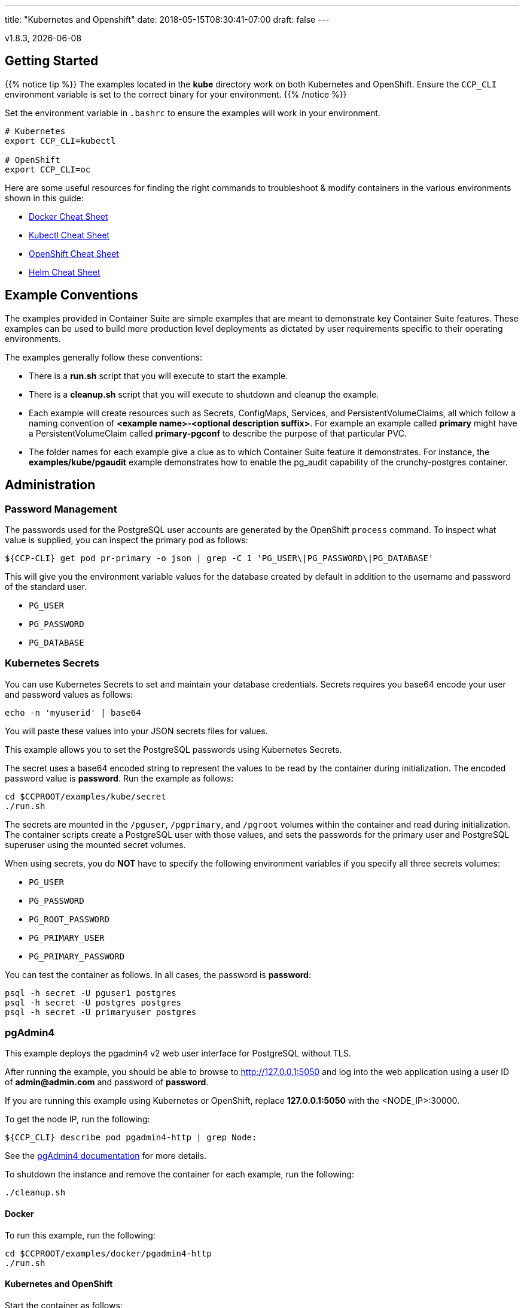 ---
title: "Kubernetes and Openshift"
date: 2018-05-15T08:30:41-07:00
draft: false
---

:toc:
v1.8.3, {docdate}

== Getting Started

{{% notice tip %}}
The examples located in the *kube* directory work on both Kubernetes and OpenShift. Ensure the `CCP_CLI` environment variable
is set to the correct binary for your environment.
{{% /notice %}}

Set the environment variable in `.bashrc` to ensure the examples will work in your environment.
....
# Kubernetes
export CCP_CLI=kubectl

# OpenShift
export CCP_CLI=oc
....

Here are some useful resources for finding the right commands to troubleshoot & modify containers in
the various environments shown in this guide:

* link:http://www.bogotobogo.com/DevOps/Docker/Docker-Cheat-Sheet.php[Docker Cheat Sheet]
* link:https://kubernetes.io/docs/user-guide/kubectl-cheatsheet/[Kubectl Cheat Sheet]
* link:https://github.com/nekop/openshift-sandbox/blob/master/docs/command-cheatsheet.md[OpenShift Cheat Sheet]
* link:https://github.com/kubernetes/helm/blob/master/docs/using_helm.md[Helm Cheat Sheet]

== Example Conventions

The examples provided in Container Suite are simple examples that
are meant to demonstrate key Container Suite features.  These
examples can be used to build more production level deployments
as dictated by user requirements specific to their operating
environments.

The examples generally follow these conventions:

 * There is a *run.sh* script that you will execute to start the example.
 * There is a *cleanup.sh* script that you will execute to shutdown and cleanup the example.
 * Each example will create resources such as Secrets, ConfigMaps, Services, and PersistentVolumeClaims, all which follow a naming convention of *<example name>-<optional description suffix>*. For example an example called *primary* might have a PersistentVolumeClaim called *primary-pgconf* to describe the purpose of that particular PVC.
 * The folder names for each example give a clue as to which Container Suite feature it demonstrates. For instance, the *examples/kube/pgaudit* example demonstrates how to enable the pg_audit capability of the crunchy-postgres container.

== Administration

=== Password Management

The passwords used for the PostgreSQL user accounts are generated
by the OpenShift `process` command.  To inspect what value is
supplied, you can inspect the primary pod as follows:

....
${CCP-CLI} get pod pr-primary -o json | grep -C 1 'PG_USER\|PG_PASSWORD\|PG_DATABASE'
....

This will give you the environment variable values for the database created by default
in addition to the username and password of the standard user.

 *  `PG_USER`
 *  `PG_PASSWORD`
 *  `PG_DATABASE`

=== Kubernetes Secrets

You can use Kubernetes Secrets to set and maintain your database
credentials.  Secrets requires you base64 encode your user and password
values as follows:
....
echo -n 'myuserid' | base64
....

You will paste these values into  your JSON secrets files for values.

This example allows you to set the PostgreSQL passwords
using Kubernetes Secrets.

The secret uses a base64 encoded string to represent the
values to be read by the container during initialization.  The
encoded password value is *password*.  Run the example
as follows:

....
cd $CCPROOT/examples/kube/secret
./run.sh
....

The secrets are mounted in the `/pguser`, `/pgprimary`, and `/pgroot` volumes within the
container and read during initialization.  The container
scripts create a PostgreSQL user with those values, and sets the passwords
for the primary user and PostgreSQL superuser using the mounted secret volumes.

When using secrets, you do *NOT* have to specify the following
environment variables if you specify all three secrets volumes:

 * `PG_USER`
 * `PG_PASSWORD`
 * `PG_ROOT_PASSWORD`
 * `PG_PRIMARY_USER`
 * `PG_PRIMARY_PASSWORD`

You can test the container as follows. In all cases, the password is *password*:
....
psql -h secret -U pguser1 postgres
psql -h secret -U postgres postgres
psql -h secret -U primaryuser postgres
....

=== pgAdmin4

This example deploys the pgadmin4 v2 web user interface
for PostgreSQL without TLS.

After running the example, you should be able to browse to http://127.0.0.1:5050
and log into the web application using a user ID of *admin@admin.com*
and password of *password*.

If you are running this example using Kubernetes or
OpenShift, replace *127.0.0.1:5050* with the <NODE_IP>:30000.

To get the node IP, run the following:
....
${CCP_CLI} describe pod pgadmin4-http | grep Node:
....

See the link:http://pgadmin.org[pgAdmin4 documentation] for more details.

To shutdown the instance and remove the container for each example, run the following:
....
./cleanup.sh
....

==== Docker

To run this example, run the following:
....
cd $CCPROOT/examples/docker/pgadmin4-http
./run.sh
....

==== Kubernetes and OpenShift

Start the container as follows:
....
cd $CCPROOT/examples/kube/pgadmin4-http
./run.sh
....

{{% notice tip %}}
An emptyDir with write access must be mounted to the `/run/httpd` directory in OpenShift.
{{% /notice %}}

=== pgAdmin4 with TLS

This example deploys the pgadmin4 v2 web user interface
for PostgreSQL with TLS.

After running the example, you should be able to browse to https://127.0.0.1:5050
and log into the web application using a user ID of *admin@admin.com*
and password of *password*.

If you are running this example using Kubernetes or
OpenShift, replace *127.0.0.1:5050* with the <NODE_IP>:30000.

To get the node IP, run the following:

....
${CCP_CLI} describe pod pgadmin4-https | grep Node:
....

See the link:http://pgadmin.org[pgadmin4 documentation] for more details.

To shutdown the instance and remove the container for each example, run the following:
....
./cleanup.sh
....

==== Docker

To run this example, run the following:
....
cd $CCPROOT/examples/docker/pgadmin4-https
./run.sh
....

==== Kubernetes and OpenShift

Start the container as follows:
....
cd $CCPROOT/examples/kube/pgadmin4-https
./run.sh
....

{{% notice tip %}}
An emptyDir with write access must be mounted to the `/run/httpd` directory in OpenShift.
{{% /notice %}}

=== pg_upgrade

Starting in release 1.3.1, the upgrade container will let
you perform a pg_upgrade either from a PostgreSQL version 9.5 database to
9.6 or from 9.6 to 10.

This example assumes you have run *primary* using a PG 9.5 or 9.6 image
such as `centos7-9.5.13-1.8.3` prior to running this upgrade.

Prior to starting this example, shut down the *primary* database
using the `examples/kube/primary/cleanup.sh` script.

Prior to running this example, make sure your `CCP_IMAGE_TAG`
environment variable is using the next major version of PostgreSQL that you
want to upgrade to. For example, if you're upgrading from 9.5 to 9.6, make
sure the variable references a PG 9.6 image such as `centos7-9.6.9-1.8.3`.

This will create the following in your Kubernetes environment:

 * a Kubernetes Job running the *crunchy-upgrade* container
 * a new data directory name *upgrade* found in the *pgnewdata*
 PVC

==== Kubernetes and OpenShift

Start the upgrade as follows:
....
cd $CCPROOT/examples/kube/upgrade
./run.sh
....

If successful, the Job will end with a **successful** status. Verify
the results of the Job by examining the Job's pod log:
....
${CCP_CLI} get pod -a -l job-name=upgrade-job
${CCP_CLI} logs -l job-name=upgrade-job
....

You can verify the upgraded database by running the
`examples/kube/primary-upgrade` example. This example will mount the newly created
and upgraded database files. Database tables and data that were in the *primary*
test database should be found in the *primary-upgrade* database.

=== Cron Scheduler

The crunchy-dba container implements a cron scheduler. The purpose of the crunchy-dba
container is to offer a way to perform simple DBA tasks that occur on some form of
schedule such as backup jobs or running a vacuum on a single PostgreSQL database container
(such as the *primary* example).

You can either run the crunchy-dba container as a single pod or include the container
within a database pod.

The crunchy-dba container makes use of a Service Account to perform the startup of
scheduled jobs. The Kubernetes Job type is used to execute the scheduled jobs with a Restart
policy of Never.

To shutdown the instance and remove the container for each example, run the following:
....
./cleanup.sh
....

==== Kubernetes and OpenShift

The script to schedule vacuum on a regular schedule is executed through the following
commands:
....
# Kubernetes
cd $CCPROOT/examples/kube/dba
./run-kube-vac.sh

# OpenShift
cd $CCPROOT/examples/kube/dba
./run-ocp-vac.sh
....

To run the script for scheduled backups, run the following in the same directory:
....
# Kubernetes
cd $CCPROOT/examples/kube/dba
./run-kube-backup.sh

# OpenShift
cd $CCPROOT/examples/kube/dba
./run-ocp-backup.sh
....

Individual parameters for both can be modified within their respective JSON files;
please see the link:/container-specifications/[Container Specifications] document for a full list of what can be modified.

=== Vacuum

You can perform a PostgreSQL vacuum command by running the crunchy-vacuum
container. You specify a database to vacuum using environment variables. By default,
vacuum is executed against the *primary* example container.

The crunchy-vacuum container image exists to allow a DBA a way to run a job either
individually or scheduled to perform a variety of vacuum operations.

This example performs a vacuum on a single table in the primary PostgreSQL
database. The crunchy-vacuum image is executed with the PostgreSQL connection
parameters to the single-primary PostgreSQL container.  The type of vacuum performed is
dictated by the environment variables passed into the job; these are defined with further detail
link:/container-specifications/#_crunchy_vacuum[here].

To shutdown the instance and remove the container for each example, run the following:
....
./cleanup.sh
....

==== Docker

Run the example as follows:
....
cd $CCPROOT/examples/docker/vacuum
./run.sh
....

==== Kubernetes and OpenShift

Running the example:
....
cd $CCPROOT/examples/kube/vacuum/
./run.sh
....

Verify the job is completed:
....
${CCP_CLI} get job
....

=== systemd

The crunchy-pg.service is an example of a systemd unit file
that starts and stops a container named crunchy-pg that
has already been created.

The example scripts are located in the following directory:
....
$CCPROOT/examples/systemd/
....

There are two scripts within the directory.

....
test-start.sh
....

This script is called by the systemd start execution.  The trick
with this script is that it blocks forever after starting the
docker crunchy-pg container. The blocking in the script
keeps systemd happy and thinking that this is a normal daemon.

....
test-stop.sh
....

This script stops the test-start.sh script and also stops the
crunchy-pg Docker container.

== Backup and Restoration

=== pg_dump

The script assumes you are going to backup the *primary* example and that container
is running.

This example assumes you have configured a storage filesystem as described
in the link:/installation/storage-configuration/[Storage Configuration] document.

A successful backup will perform pg_dump/pg_dumpall on the primary and store
the resulting files in the mounted volume under a directory named `<HOSTNAME>-backups`
as a sub-directory, then followed by a unique backup directory based upon a
date and timestamp - allowing any number of backups to be kept.

For more information on how to configure this container, please see the link:/container-specifications/[Container Specifications] document.

To shutdown the instance and remove the container for each example, run the following:
....
./cleanup.sh
....

==== Docker

Run the backup with this command:
....
cd $CCPROOT/examples/docker/pgdump
./run.sh
....

==== Kubernetes and OpenShift

Running the example:
....
cd $CCPROOT/examples/kube/pgdump
./run.sh
....

The Kubernetes Job type executes a pod and then the pod exits.  You can
view the Job status using this command:
....
${CCP_CLI} get job
....

The `pgdump.json` file within that directory specifies options that control the behavior of the pgdump job.
Examples of this include whether to run pg_dump vs pg_dumpall and advanced options for specific backup use cases.

=== pg_restore

The script assumes you are going to restore to the *primary* example and that container
is running and a backup has been created using the `pgdump` example..

This example assumes you have configured a storage filesystem as described
in the link:/installation/storage-configuration/[Storage Configuration] document.

Successful use of the `crunchy-pgrestore` container will run a job to restore files generated by
pg_dump/pg_dumpall to a container via psql/pg_restore; then container will terminate successfully
and signal job completion.

For more information on how to configure this container, please see the link:/container-specifications/[Container Specifications] document.

To shutdown the instance and remove the container for each example, run the following:
....
./cleanup.sh
....

==== Docker

Run the restore with this command:
....
cd $CCPROOT/examples/docker/pgrestore
./run.sh
....

==== Kubernetes and OpenShift

By default, pgrestore container will automatically restore from the most recent backup.
If you want to restore to a specific backup, edit the `pgrestore.json` file and update the
`PGRESTORE_BACKUP_TIMESTAMP` setting to specify the backup path you want to restore with. For example:
....
"name":"PGRESTORE_BACKUP_TIMESTAMP",
"value":"2018-03-27-14-35-33"
....

Running the example:
....
cd $CCPROOT/examples/kube/pgrestore
./run.sh
....

The Kubernetes Job type executes a pod and then the pod exits.  You can
view the Job status using this command:
....
${CCP_CLI} get job
....

The `pgrestore.json` file within that directory specifies options that control the behavior of the pgrestore job.

=== pgBackRest

pgbackrest is a utility that performs a backup, restore, and archive
function for a PostgreSQL database. pgbackrest is written and
maintained by David Steele, and more information can be found on the
link:http://www.pgbackrest.org/[official website].

Backups are currently performed by manually executing pgbackrest commands against the desired pod.
Restores can now be performed via the crunchy-backrest-restore container, which offers FULL or
DELTA restore capability.

pgbackrest is configured using a `pgbackrest.conf` file that is
mounted into the crunchy-postgres container at `/pgconf`.

If you place a `pgbackrest.conf` file within this mounted directory, it
will trigger the use of pgbackrest within the PostgreSQL container
as the `archive_command` and will turn on the `archive_mode` to begin
archival.  It is still required to define the `ARCHIVE_TIMEOUT` environment
variable within your container configuration as it is set to
a disable value of 0 by default.

The following changes will be made to the container's `postgresql.conf`
file:
....
ARCHIVE_MODE=on
ARCHIVE_TIMEOUT=60
ARCHIVE_COMMAND='pgbackrest --stanza=db archive-push %p'
....

If you are using a crunchy-postgres image older than 1.7.1, `archive_command` must specify where
the `pgbackrest.conf` file is located:
....
ARCHIVE_COMMAND='pgbackrest --config=/pgconf/pgbackrest.conf --stanza=db archive-push %p'
....

This requires you use a pgbackrest stanza name of *db* within the
`pgbackrest.conf` file you mount.

When set, WAL files generated by the database will be written
out to the `/backrestrepo` mount point.

==== Kubernetes and OpenShift

Start the example as follows:
....
cd $CCPROOT/examples/kube/backrest
./run.sh
....

This will create the following in your Kubernetes environment:

 * configMap named backrest-pgconf which contains the pgbackrest.conf file
 * backrest pod with pgbackrest archive enabled and an initial stanza db created on initialization
 * backrest service
 * backrest-pgdata PVC which is used for `/pgdata`
 * backrest-backrestrepo PVC which is used for `/backrestrepo`

Examine the `/backrestrepo` location to view the archive directory and ensure WAL archiving is working.

You can create a backup using backrest using this command within the container:
....
docker exec -it backrest bash
pgbackrest --stanza=db backup
....

==== Restore

There are two options to choose from when performing a restore, DELTA and FULL. A FULL is the default; a DELTA will only occur if the environment variable DELTA is specified in the restore-job spec. Consult the pgbackrest user guide to determine which is best suited to run.

Steps for FULL restore

 * Delete the backrest pod, if still running using
 * Empty the PGDATA directory (remove all files)
 * Navigate to the backrest-restore examples directory. Execute the `full-restore.sh` script.
 * Check the restore logs for the container to verify success. You can also view the logs of the completed job pod with `${CCP_CLI} get pod -a`
 * Re-create the backrest pod in the backrest examples directory. The database will recover.

Steps for DELTA restore

 * Delete the backrest pod, if still running
 * rm postmaster.pid from PGDATA.
 * Navigate to the backrest-restore examples directory. Execute the `delta-restore.sh` script.
 * Check the restore logs for the container to verify success. You can also view the logs of the completed job pod with `${CCP_CLI} get pod -a`
 * Re-create the backrest pod in the backrest examples directory. The database will recover only files that have changed from the last backup.

=== pgBackRest with SSHD

The PostgreSQL and PostgreSQL GIS containers can enable an SSH daemon to allow developers
to do DBA tasks on the database server without the need for exec privileges.  An administrator
who deploys the SSHD enabled PostgreSQL database can specify the authorized public keys for
access to the database server.

In order to activate SSHD in the PostgreSQL containers, the following files need to be
mounted to the PostgreSQL container:

- SSH Host keys mounted on the /sshd volume. Three keys are required:

  * ssh_host_rsa_key
  * ssh_host_ecdsa_key
  * ssh_host_ed25519_key

- sshd_config mounted on the /pgconf volume
- authorized_keys mounted on the /pgconf volume

SSHD can be enabled in the PostgreSQL containers by adding the following line:
....
ENABLE_SSHD=true
....

The *authorized_keys* file is mounted on the */pgconf* directory.  In order to support
using this mount for authentication the following must be set in *sshd_config*:
....
AuthorizedKeysFile /pgconf/authorized_keys
StrictModes no
....

For OpenShift deployments, the following configuration needs to be set in *sshd_config*:
....
UsePAM no
....

==== Docker

Start the example as follows:

....
cd $CCPROOT/examples/docker/postgres-sshd
./run.sh
....

This will create the following in your Docker environment:

 * A volume named pgconf which contains the pgbackrest.conf, pg_hba.conf, postgresql.conf, sshd_config, authorized_keys file
 * A volume named sshd containing the SSH Host keys
 * postgres-sshd container pgbackrest archive and sshd enabled. An initial stanza db will be created on initialization

After running the example, SSH to the container using the forwarded port 2022:

....
ssh -i ./keys/id_rsa -p 2022 postgres@0.0.0.0
....

==== Kubernetes / OpenShift

Start the example as follows:
....
cd $CCPROOT/examples/kube/postgres-sshd
./run.sh
....

This will create the following in your Kubernetes environment:

 * A configMap named pgconf which contains the pgbackrest.conf, pg_hba.conf, postgresql.conf, sshd_config, authorized_keys file
 * A secret named sshd-secrets containing the SSH Host keys
 * postgres-sshd pod with pgbackrest archive and sshd enabled. An initial stanza db will be created on initialization
 * postgres-sshd service with port 2022 for SSH

After running the example, SSH to the service using the postgres-sshd service available in Kubernetes:

....
ssh -i ./keys/id_rsa -p 2022 postgres@postgres-sshd
....

==== Using pgBackrest via SSH

If a pgbackrest.conf file is located on the /pgconf volume and archiving is enabled, it's possible to
run backups using the pgBackrest utility.

With the SSHD service running, the following command will issue a pgBackrest backup.
....
ssh -i ./keys/id_rsa -p 2022 postgres@postgres-sshd pgbackrest --stanza=db backup
....

To list all the available pgBackrest backups, run the following:
....
ssh -i ./keys/id_rsa -p 2022 postgres@postgres-sshd pgbackrest info
....

=== pg_basebackup

The script assumes you are going to backup the *primary*
container created in the first example, so you need to ensure
that container is running. This example assumes you have configured storage as described
in the link:/installation/storage-configuration/[Storage Configuration documentation]. Things to point out with this example
include its use of persistent volumes and volume claims to store the backup data files.

A successful backup will perform `pg_basebackup` on the *primary* container and store
the backup in the `$CCP_STORAGE_PATH` volume under a directory named `primary-backups`. Each
backup will be stored in a subdirectory with a timestamp as the name, allowing any number of backups to be kept.

The backup script will do the following:

* Start up a backup container named backup
* Run `pg_basebackup` on the container named *primary*
* Store the backup in the `/tmp/backups/primary-backups` directory
* Exit after the backup

When you are ready to restore from the backup, the restore example runs a PostgreSQL container
using the backup location. Upon initialization, the container will use rsync to copy the backup
data to this new container and then launch PostgreSQL using the original backed-up data.

The restore script will do the following:

* Start up a container named *restore*
* Copy the backup files from the previous backup example into `/pgdata`
* Start up the container using the backup files
* Map the PostgreSQL port of 5432 in the container to your local host port of 12001

To shutdown the instance and remove the container for each example, run the following:
....
./cleanup.sh
....

==== Docker

Run the backup with this command:
....
cd $CCPROOT/examples/docker/backup
./run.sh
....

When you're ready to restore, a *restore* example is provided.

It's required to specified a backup path for this example.  To get the correct path
check the `backup` job logs or a timestamp:

....
docker logs backup-vpk9l | grep BACKUP_PATH
Wed May  9 20:32:00 UTC 2018 INFO: BACKUP_PATH is set to /pgdata/primary-backups/2018-05-09-20-32-00.
....

BACKUP_PATH can also be discovered by looking at the backup mount directly (if access
to the storage is available to the user).

An example of BACKUP_PATH is as followed:
....
"name": "BACKUP_PATH",
"value": "primary-backups/2018-05-09-20-32-00"
....

When you are ready to restore from the backup created, run the following example:
....
cd $CCPROOT/examples/docker/restore
./run.sh
....

==== Kubernetes and OpenShift

Running the example:
....
cd $CCPROOT/examples/kube/backup
./run.sh
....

The Kubernetes Job type executes a pod and then the pod exits.  You can
view the Job status using this command:
....
${CCP-CLI} get job
....

When you're ready to restore, a *restore* example is provided.

It's required to specified a backup path for this example.  To get the correct path
check the `backup` job logs or a timestamp:
....
kubectl logs backup-vpk9l | grep BACKUP_PATH
Wed May  9 20:32:00 UTC 2018 INFO: BACKUP_PATH is set to /pgdata/primary-backups/2018-05-09-20-32-00.
....

BACKUP_PATH can also be discovered by looking at the backup mount directly (if access
to the storage is available to the user).

An example of BACKUP_PATH is as followed:
....
"name": "BACKUP_PATH",
"value": "primary-backups/2018-05-09-20-32-00"
....

Running the example:
....
cd $CCPROOT/examples/kube/restore
./run.sh
....

Test the restored database as follows:
....
psql -h restore -U postgres postgres
....

=== Point in Time Recovery (PITR)

PITR (point-in-time-recovery) is a feature that allows for recreating a database
from backup and log files at a certain point in time. This is done using a write
ahead log (WAL) which is kept in the `pg_wal` directory within `PGDATA`. Changes
made to the database files over time are recorded in these log files, which allows
it to be used for disaster recovery purposes.

When using PITR as a backup method, in order to restore from the last checkpoint in
the event of a database or system failure, it is only necessary to save these log
files plus a full backup. This provides an additional advantage in that it is not
necessary to keep multiple full backups on hand, which consume space and time to create.
This is because point in time recovery allows you to "replay" the log files and recover
your database to any point since the last full backup.

More detailed information about Write Ahead Log (WAL) archiving can be found
link:https://www.postgresql.org/docs/10/static/continuous-archiving.html[here.]

By default in the crunchy-postgres container, WAL logging is *not* enabled.
To enable WAL logging *outside of this example*, set the following environment
variables when starting the crunchy-postgres container:
....
ARCHIVE_MODE=on
ARCHIVE_TIMEOUT=60
....

These variables set the same name settings within the `postgresql.conf`
file that is used by the database. When set, WAL files generated by the database
will be written out to the `/pgwal` mount point.

A full backup is required to do a PITR.  crunchy-backup currently
performs this role within the example, running a `pg_basebackup` on the database.
This is a requirement for PITR. After a backup is performed, code is added into
crunchy-postgres which will also check to see if you want to do a PITR.

There are three volume mounts used with the PITR example.

* `/recover` - When specified within a crunchy-postgres container, PITR is activated during container startup.
* `/backup` - This is used to find the base backup you want to recover from.
* `/pgwal` - This volume is used to write out new WAL files from the newly restored database container.

Some environment variables used to manipulate the point in time recovery logic:

* The `RECOVERY_TARGET_NAME` environment variable is used to tell the PITR logic what the name of the target is.
* `RECOVERY_TARGET_TIME` is also an optional environment variable that restores using a known time stamp.

If you don't specify either of these environment variables, then the PITR logic will assume you want to
restore using all the WAL files or essentially the last known recovery point.

The `RECOVERY_TARGET_INCLUSIVE` environment variable is also available to
let you control the setting of the `recovery.conf` setting `recovery_target_inclusive`.
If you do not set this environment variable the default is *true*.

Once you recover a database using PITR, it will be in read-only mode. To
make the database resume as a writable database, run the following SQL command:
....
postgres=# select pg_wal_replay_resume();
....

{{% notice tip %}}
If you're running the PITR example for *PostgreSQL versions 9.5 or 9.6*, please note that
starting in PostgreSQL version 10, the `pg_xlog` directory was renamed to `pg_wal`. Additionally, all usages
of the function `pg_xlog_replay_resume` were changed to `pg_wal_replay_resume`.
{{% /notice %}}

It takes about 1 minute for the database to become ready for use after initially starting.

{{% notice warning %}}
WAL segment files are written to the */tmp* directory. Leaving the example running
for a long time could fill up your /tmp directory.
{{% /notice %}}

To shutdown the instance and remove the container for each example, run the following:
....
./cleanup.sh
....

==== Docker

Create a database container as follows:
....
cd $CCPROOT/examples/docker/pitr
./run-pitr.sh
....

Next, we will create a base backup of that database using this:
....
./run-backup-pitr.sh
....

After creating the base backup of the database, WAL segment files are created every 60 seconds
that contain any database changes. These segments are stored in the
`/tmp/pitr/pitr/pg_wal` directory.

Next, create some recovery targets within the database by running
the SQL commands against the *pitr* database as follows:
....
./run-sql.sh
....

This will create recovery targets named `beforechanges`, `afterchanges`, and
`nomorechanges`.  It will create a table, *pitrtest*, between
the `beforechanges` and `afterchanges` targets.  It will also run a SQL
`CHECKPOINT` to flush out the changes to WAL segments. These labels can be
used to mark the points in the recovery process that will be referenced when
creating the restored database.

Next, now that we have a base backup and a set of WAL files containing
our database changes, we can shut down the *pitr* database
to simulate a database failure.  Do this by running the following:
....
docker stop pitr
....

Next, let's edit the restore script to use the base backup files
created in the step above.  You can view the backup path name
under the `/tmp/backups/pitr-backups/` directory. You will see
another directory inside of this path with a name similar to
`2018-03-21-21-03-29`.  Copy and paste that value into the
`run-restore-pitr.sh` script in the `BACKUP` environment variable.

After that, run the script.
....
vi ./run-restore-pitr.sh
./run-restore-pitr.sh
....

The WAL segments are read and applied when restoring from the database
backup.  At this point, you should be able to verify that the
database was restored to the point before creating the test table:
....
psql -h 127.0.0.1 -p 12001 -U postgres postgres -c 'table pitrtest'
....

This SQL command should show that the pitrtest table does not exist
at this recovery time. The output should be similar to:
....
ERROR: relation "pitrtest" does not exist
....

PostgreSQL allows you to pause the recovery process if the target name
or time is specified.  This pause would allow a DBA a chance to review
the recovery time/name and see if this is what they want or expect.  If so,
the DBA can run the following command to resume and complete the recovery:
....
psql -h 127.0.0.1 -p 12001 -U postgres postgres -c 'select pg_wal_replay_resume()'
....

Until you run the statement above, the database will be left in read-only
mode.

Next, run the script to restore the database
to the `afterchanges` restore point. Update the `RECOVERY_TARGET_NAME` to `afterchanges`:
....
vi ./run-restore-pitr.sh
./run-restore-pitr.sh
....

After this restore, you should be able to see the test table:
....
psql -h 127.0.0.1 -p 12001 -U postgres postgres -c 'table pitrtest'
psql -h 127.0.0.1 -p 12001 -U postgres postgres -c 'select pg_wal_replay_resume()'
....

Lastly, start a recovery using all of the WAL files. This will get the
restored database as current as possible. To do so, edit the script
to remove the `RECOVERY_TARGET_NAME` environment setting completely:
....
./run-restore-pitr.sh
sleep 30
psql -h 127.0.0.1 -p 12001 -U postgres postgres -c 'table pitrtest'
psql -h 127.0.0.1 -p 12001 -U postgres postgres -c 'create table foo (id int)'
....

At this point, you should be able to create new data in the restored database
and the test table should be present.  When you recover the entire
WAL history, resuming the recovery is not necessary to enable writes.

==== Kubernetes and OpenShift

Start by running the example database container:
....
cd $CCPROOT/examples/kube/pitr
./run-pitr.sh
....

This step will create a database container, *pitr*.  This
container is configured to continuously write WAL segment files
to a mounted volume (`/pgwal`).

After you start the database, you will create a base backup
using this command:
....
./run-backup-pitr.sh
....

This will create a backup and write the backup files to a persistent
volume (`/pgbackup`).

Next, create some recovery targets within the database by running
the SQL commands against the *pitr* database as follows:
....
./run-sql.sh
....

This will create recovery targets named `beforechanges`, `afterchanges`, and
`nomorechanges`.  It will create a table, *pitrtest*, between
the `beforechanges` and `afterchanges` targets.  It will also run a SQL
`CHECKPOINT` to flush out the changes to WAL segments.

Next, now that we have a base backup and a set of WAL files containing
our database changes, we can shut down the *pitr* database
to simulate a database failure.  Do this by running the following:
....
${CCP_CLI} delete pod pitr
....

Next, we will create 3 different restored database containers based
upon the base backup and the saved WAL files.

First, get the BACKUP_PATH created by the `backup-pitr` example by viewing the pods logs:

....
${CCP_CLI} logs backup-pitr-8sfkh | grep PATH
Thu May 10 18:07:58 UTC 2018 INFO: BACKUP_PATH is set to /pgdata/pitr-backups/2018-05-10-18-07-58.
....

Edit the `restore-pitr.json` file and change the `BACKUP_PATH` environment variable
using the path discovered above (note: `/pgdata/` is not required and should be excluded
in the variable):

....
{
    "name": "BACKUP_PATH",
    "value": "pitr-backups/2018-05-10-18-07-58"
{
....

Next, we restore prior to the `beforechanges` recovery target.  This
recovery point is *before* the *pitrtest* table is created.

Edit the `restore-pitr.json` file, and edit the environment
variable to indicate we want to use the `beforechanges` recovery
point:
....
{
    "name": "RECOVERY_TARGET_NAME",
    "value": "beforechanges"
{
....


Then run the following to create the restored database container:
....
./run-restore-pitr.sh
....

After the database has restored, you should be able to perform
a test to see if the recovery worked as expected:
....
psql -h restore-pitr -U postgres postgres -c 'table pitrtest'
psql -h restore-pitr -U postgres postgres -c 'create table foo (id int)'
....

The output of these commands should show that the *pitrtest* table is not
present.  It should also show that you can not create a new table
because the database is paused in read-only mode.

To make the database resume as a writable database, run the following
SQL command:
....
select pg_wal_replay_resume();
....

It should then be possible to write to the database:
....
psql -h restore-pitr -U postgres postgres -c 'create table foo (id int)'
....

You can also test that if `afterchanges` is specified, that the
*pitrtest* table is present but that the database is still in recovery
mode.

Lastly, you can test a full recovery using *all* of the WAL files, if
you remove the `RECOVERY_TARGET_NAME` environment variable completely.

The storage portions of this example can all be found under `$CCP_STORAGE_PATH`.

== Connection Pooling

=== pgBouncer

Crunchy pgBouncer is a lightweight connection pooler for PostgreSQL databases.

The following examples create the following containers:
  * pgBouncer Primary
  * pgBouncer Replica 
  * PostgreSQL Primary
  * PostgreSQL Replica

In Kubernetes and OpenShift, this example will also create:
  * pgBouncer Primary Service
  * pgBouncer Replica Service
  * Primary Service
  * Replica Service
  * PostgreSQL Secrets
  * pgBouncer Secrets

To cleanup the objects created by this example, run the following in the `pgbouncer` example directory:

....
./cleanup.sh
....

{{% notice tip %}}
For more information on `pgBouncer`, see the link:https://pgbouncer.github.io[official website].
{{% /notice %}}

==== Docker

Run the `pgbouncer` example:
....
cd $CCPROOT/examples/docker/pgbouncer
./run.sh
....

Once all containers have deployed and are ready for use, `psql` to the target 
databases through `pgBouncer`:

....
psql -d userdb -h 0.0.0.0 -p 6432 -U testuser 
psql -d userdb -h 0.0.0.0 -p 6433 -U testuser 
....

To connect to the administration database within `pgbouncer`, connect using `psql`:

....
psql -d pgbouncer -h 0.0.0.0 -p 6432 -U pgbouncer
psql -d pgbouncer -h 0.0.0.0 -p 6433 -U pgbouncer
....

==== Kubernetes and OpenShift

{{% notice tip %}}
OpenShift: If custom configurations aren't being mounted, an *emptydir* volume is required 
to be mounted at `/pgconf`.
{{% /notice %}}

Run the `pgbouncer` example:
....
cd $CCPROOT/examples/kube/pgbouncer
./run.sh
....

Once all containers have deployed and are ready for use, `psql` to the target
databases through `pgBouncer`:

....
psql -d userdb -h pgbouncer-primary -p 6432 -U testuser
psql -d userdb -h pgbouncer-replica -p 6432 -U testuser
....

To connect to the administration database within `pgbouncer`, connect using `psql`:

....
psql -d pgbouncer -h pgbouncer-primary -p 6432 -U pgbouncer -c "SHOW SERVERS"
psql -d pgbouncer -h pgbouncer-replica -p 6432 -U pgbouncer -c "SHOW SERVERS"
....

=== pgPool III

An example is provided that will run a *pgPool III* container in conjunction with the
*primary-replica* example provided above.

You can execute both `INSERT` and `SELECT` statements after connecting to pgpool.
The container will direct `INSERT` statements to the primary and `SELECT` statements
will be sent round-robin to both the primary and replica.

The container creates a default database called *userdb*, a default user called
*testuser* and a default password of *password*.

You can view the nodes that pgpool is configured for by running:
....
psql -h pgpool -U testuser userdb -c 'show pool_nodes'
....

To shutdown the instance and remove the container for each example, run the following:
....
./cleanup.sh
....

==== Docker

Create the container as follows:
....
cd $CCPROOT/examples/docker/pgpool
./run.sh
....

The example is configured to allow the *testuser* to connect
to the *userdb* database.
....
psql -h localhost -U testuser -p 12003 userdb
....

==== Kubernetes and OpenShift

Run the following command to deploy the pgpool service:
....
cd $CCPROOT/examples/kube/pgpool
./run.sh
....

The example is configured to allow the *testuser* to connect
to the *userdb* database.
....
psql -h pgpool -U testuser userdb
....

== Database

=== Single Primary

This example starts a single PostgreSQL container and service, the most simple
of examples.

The container creates a default database called *userdb*, a default user called *testuser*
and a default password of *password*.

For all environments, the script additionally creates:

 * A persistent volume claim
 * A crunchy-postgres container named *primary*
 * The database using predefined environment variables

And specifically for the Kubernetes and OpenShift environments:

 * A pod named *primary*
 * A service named *primary*
 * A PVC named *primary-pgdata*
 * The database using predefined environment variables

To shutdown the instance and remove the container for each example, run the following:
....
./cleanup.sh
....

==== Docker

To create the example and run the container:
....
cd $CCPROOT/examples/docker/primary
./run.sh
....

Connect from your local host as follows:
....
psql -h localhost -p 12000 -U testuser -W userdb
....

==== Kubernetes and OpenShift

To create the example:
....
cd $CCPROOT/examples/kube/primary
./run.sh
....

Connect from your local host as follows:
....
psql -h primary -U postgres postgres
....

==== Helm

This example resides under the `$CCPROOT/examples/helm` directory. View the README to run this
example using Helm link:https://github.com/CrunchyData/crunchy-containers/blob/master/examples/helm/primary/README.md[here].

=== PostgreSQL Deployment

Starting in release 1.2.8, the PostgreSQL container can accept
an environment variable named `PGDATA_PATH_OVERRIDE`.  If set,
the `/pgdata/subdir` path will use a subdirectory name of your
choosing instead of the default which is the hostname of the container.

This example shows how a Deployment of a PostgreSQL primary is
supported. A pod is a deployment that uses a hostname generated by
Kubernetes; because of this, a new hostname will be defined upon
restart of the primary pod.

For finding the `/pgdata` that pertains to the pod, you will need
to specify a `/pgdata/subdir` name that never changes. This requirement is
handled by the `PGDATA_PATH_OVERRIDE` environment variable.

The container creates a default database called *userdb*, a default user called
*testuser* and a default password of *password*.

This example will create the following in your Kubernetes and OpenShift environments:

 * primary-deployment service which uses a PVC to persist PostgreSQL data
 * replica-deployment service, uses emptyDir persistence
 * primary-deployment deployment of replica count 1 for the primary
   PostgreSQL database pod
 * replica-deployment deployment of replica count 1 for the replica
 * replica2-deployment deployment of replica count 1 for the 2nd replica
 * ConfigMap to hold a custom `postgresql.conf`, `setup.sql`, and
   `pg_hba.conf` files
 * Secrets for the primary user, superuser, and normal user to
   hold the passwords
 * Volume mount for `/pgbackrest` and `/pgwal`

The persisted data for the PostgreSQL primary is found under `/pgdata/primary-deployment`.
If you delete the primary pod, the deployment will create another
pod for the primary and will be able to start up immediately since
it works out of the same `/pgdata/primary-deployment` data directory.

To shutdown the instance and remove the container for each example, run the following:
....
./cleanup.sh
....

==== Kubernetes and OpenShift

Start the example as follows:
....
cd $CCPROOT/examples/kube/primary-deployment
./run.sh
....

=== Replication

This example starts a primary and a replica pod containing a PostgreSQL database.

The container creates a default database called *userdb*, a default user called
*testuser* and a default password of *password*.

For the Docker environment, the script additionally creates:

 * A docker volume using the local driver for the primary
 * A docker volume using the local driver for the replica
 * A container named *primary* binding to port 12007
 * A container named *replica* binding to port 12008
 * A mapping of the PostgreSQL port 5432 within the container to the localhost port 12000
 * The database using predefined environment variables

And specifically for the Kubernetes and OpenShift environments:

 * emptyDir volumes for persistence
 * A pod named *pr-primary*
 * A pod named *pr-replica*
 * A pod named *pr-replica-2*
 * A service named *pr-primary*
 * A service named *pr-replica*
 * The database using predefined environment variables

To shutdown the instance and remove the container for each example, run the following:
....
./cleanup.sh
....

==== Docker

To create the example and run the container:
....
cd $CCPROOT/examples/docker/primary-replica
./run.sh
....

Connect from your local host as follows:
....
psql -h localhost -p 12007 -U testuser -W userdb
psql -h localhost -p 12008 -U testuser -W userdb
....

==== Docker-Compose

Running the example:
....
cd $CCPROOT/examples/compose/primary-replica
docker-compose up
....

To deploy more than one replica, run the following:
....
docker-compose up --scale db-replica=3
....

To connect to the created database containers, first identify the ports exposed
on the containers:

....
docker ps
....

Next, using psql, connect to the service:
....
psql -d userdb -h 0.0.0.0 -p <CONTAINER_PORT> -U testuser
....

{{% notice tip %}}
See `PG_PASSWORD` in `docker-compose.yml` for the user password.
{{% /notice %}}

To tear down the example, run the following:
....
docker-compose stop
docker-compose rm
....

==== Kubernetes and OpenShift

Run the following command to deploy a primary and replica database cluster:
....
cd $CCPROOT/examples/kube/primary-replica
./run.sh
....

It takes about a minute for the replica to begin replicating with the
primary.  To test out replication, see if replication is underway
with this command:
....
psql -h pr-primary -U postgres postgres -c 'table pg_stat_replication'
....

If you see a line returned from that query it means the primary is replicating
to the replica.  Try creating some data on the primary:
....
psql -h pr-primary -U postgres postgres -c 'create table foo (id int)'
psql -h pr-primary -U postgres postgres -c 'insert into foo values (1)'
....

Then verify that the data is replicated to the replica:
....
psql -h pr-replica -U postgres postgres -c 'table foo'
....

*primary-replica-dc*

If you wanted to experiment with scaling up the number of replicas, you can run the following example:
....
cd $CCPROOT/examples/kube/primary-replica-dc
./run.sh
....

You can verify that replication is working using the same commands as above.

This example creates 2 replicas when it initially starts.  To scale
up the number of replicas and view what the deployment looks like before and after, run these commands:
....
${CCP_CLI} get deployment
${CCP_CLI} scale --current-replicas=2 --replicas=3 deployment/replica-dc
${CCP_CLI} get deployment
${CCP_CLI} get pod
....

You can verify that you now have 3 replicas by running this query
on the primary:
....
psql -h primary-dc -U postgres postgres -c 'table pg_stat_replication'
....

==== Helm

This example resides under the `$CCPROOT/examples/helm` directory. View the README to run this example
using Helm link:https://github.com/CrunchyData/crunchy-containers/blob/master/examples/helm/primary-replica/README.md[here].

=== Synchronous Replication

This example deploys a PostgreSQL cluster with a primary, a synchronous replica, and
an asynchronous replica. The two replicas share the same service.

Connect to the *primarysync* and *replicasync* databases as follows for both the
Kubernetes and OpenShift environments:
....
psql -h primarysync -U postgres postgres -c 'create table test (id int)'
psql -h primarysync -U postgres postgres -c 'insert into test values (1)'
psql -h primarysync -U postgres postgres -c 'table pg_stat_replication'
psql -h replicasync -U postgres postgres -c 'select inet_server_addr(), * from test'
psql -h replicasync -U postgres postgres -c 'select inet_server_addr(), * from test'
psql -h replicasync -U postgres postgres -c 'select inet_server_addr(), * from test'
....

This set of queries will show you the IP address of the PostgreSQL replica
container. Note the changing IP address due to the round-robin service proxy
being used for both replicas.  The example queries also show that both
replicas are replicating successfully from the primary.

To shutdown the instance and remove the container for each example, run the following:
....
./cleanup.sh
....

==== Docker

To run this example, run the following:
....
cd $CCPROOT/examples/docker/sync
./run.sh
....

You can test the replication status on the primary by using the following command
and the password *password*:
....
psql -h 127.0.0.1 -p 12010 -U postgres postgres -c 'table pg_stat_replication'
....

You should see 2 rows; 1 for the asynchronous replica and 1 for the synchronous replica.  The
`sync_state` column shows values of async or sync.

You can test replication to the replicas by first entering some data on
the primary, and secondly querying the replicas for that data:
....
psql -h 127.0.0.1 -p 12010 -U postgres postgres -c 'create table foo (id int)'
psql -h 127.0.0.1 -p 12010 -U postgres postgres -c 'insert into foo values (1)'
psql -h 127.0.0.1 -p 12011 -U postgres postgres -c 'table foo'
psql -h 127.0.0.1 -p 12012 -U postgres postgres -c 'table foo'
....

==== Kubernetes and OpenShift

Running the example:
....
cd $CCPROOT/examples/kube/sync
./run.sh
....

=== Statefulsets

This example deploys a statefulset named *statefulset*.  The statefulset
is a new feature in Kubernetes as of version 1.5 and in OpenShift Origin as of
version 3.5. Statefulsets have replaced PetSets going forward.

Please view link:https://kubernetes.io/docs/concepts/abstractions/controllers/statefulsets/[this Kubernetes description]
to better understand what a Statefulset is and how it works.

This example creates 2 PostgreSQL containers to form the set.  At
startup, each container will examine its hostname to determine
if it is the first container within the set of containers.

The first container is determined by the hostname suffix assigned
by Kubernetes to the pod.  This is an ordinal value starting with *0*.
If a container sees that it has an ordinal value of *0*, it will
update the container labels to add a new label of:
....
name=$PG_PRIMARY_HOST
....

In this example, `PG_PRIMARY_HOST` is specified as `statefulset-primary`.

By default, the containers specify a value of `name=statefulset-replica`.

There are 2 services that end user applications will use to
access the PostgreSQL cluster, one service (statefulset-primary) routes to the primary
container and the other (statefulset-replica) to the replica containers.
....
$ ${CCP_CLI} get service
NAME            CLUSTER-IP      EXTERNAL-IP   PORT(S)    AGE
kubernetes      10.96.0.1       <none>        443/TCP    22h
statefulset           None            <none>        5432/TCP   1h
statefulset-primary    10.97.168.138   <none>        5432/TCP   1h
statefulset-replica   10.97.218.221   <none>        5432/TCP   1h
....

To shutdown the instance and remove the container for each example, run the following:
....
./cleanup.sh
....

==== Kubernetes and OpenShift

Start the example as follows:
....
cd $CCPROOT/examples/kube/statefulset
./run.sh
....

You can access the primary database as follows:
....
psql -h statefulset-primary -U postgres postgres
....

You can access the replica databases as follows:
....
psql -h statefulset-replica -U postgres postgres
....

You can scale the number of containers using this command; this will
essentially create an additional replica database.
....
${CCP_CLI} scale --replicas=3 statefulset statefulset
....

==== Helm

This example resides under the `$CCPROOT/examples/helm` directory. View the README to
run this example using Helm link:https://github.com/CrunchyData/crunchy-containers/blob/master/examples/helm/statefulset/README.md[here].

=== Geospatial (PostGIS)

An example is provided that will run a PostgreSQL with PostGIS pod and service in Kubernetes and OpenShift and a container in Docker.

The container creates a default database called *userdb*, a default user called
*testuser* and a default password of *password*.

You can view the extensions that postgres-gis has enabled by running the following command and viewing the listed PostGIS packages:
....
psql -h postgres-gis -U testuser userdb -c '\dx'
....

To validate that PostGIS is installed and which version is running, run the command:

....
psql -h postgres-gis -U testuser userdb -c "SELECT postgis_full_version();"
....

You should expect to see output similar to:

....
postgis_full_version
----------------------------------------------------------------------------------------------------------------------------------------------------------------------------------------
 POSTGIS="2.4.2 r16113" PGSQL="100" GEOS="3.5.0-CAPI-1.9.0 r4084" PROJ="Rel. 4.8.0, 6 March 2012" GDAL="GDAL 1.11.4, released 2016/01/25" LIBXML="2.9.1" LIBJSON="0.11" TOPOLOGY RASTER
(1 row)
....

As an exercise for invoking some of the basic PostGIS functionality for validation, try defining a 2D geometry point while giving inputs of
longitude and latitude through this command.

....
psql -h postgres-gis -U testuser userdb -c "select ST_MakePoint(28.385200,-81.563900);"
....

You should expect to see output similar to:

....
                st_makepoint
--------------------------------------------
 0101000000516B9A779C623C40B98D06F0166454C0
(1 row)
....

To shutdown the instance and remove the container for each example, run the following:
....
./cleanup.sh
....

==== Docker

Create the container as follows:
....
cd $CCPROOT/examples/docker/postgres-gis
./run.sh
....

Enter the following command to connect to the postgres-gis container that is
mapped to your local port 12000:
....
psql -h localhost -U testuser -p 12000 userdb
....

==== Kubernetes and OpenShift

Running the example:
....
cd $CCPROOT/examples/kube/postgres-gis
./run.sh
....

=== Custom Configuration

You can use your own version of the SQL file `setup.sql` to customize
the initialization of database data and objects when the container and
database are created.

This works by placing a file named `setup.sql` within the `/pgconf` mounted volume
directory.  Portions of the `setup.sql` file are required for the container
to work; please see comments within the sample `setup.sql` file.

If you mount a `/pgconf` volume, crunchy-postgres will look at that directory
for `postgresql.conf`, `pg_hba.conf`, `pg_ident.conf`, SSL server/ca certificates and `setup.sql`.
If it finds one of them it will use that file instead of the default files.

==== Docker

This example can be run as follows for the Docker environment:
....
cd $CCPROOT/examples/docker/custom-config
./run.sh
....

==== Kubernetes and OpenShift

Running the example:
....
cd $CCPROOT/examples/kube/custom-config
./run.sh
....

=== SSL Authentication

This example shows how you can configure PostgreSQL to use SSL for
client authentication.

The example requires SSL certificates and keys to be created.  Included in
the examples directory is a script to create self-signed certificates (server
and client) for the example: `$CCPROOT/examples/ssl-creator.sh`.

The example creates a client certificate for the user `testuser`.  Furthermore,
the server certificate is created for the server name `custom-config-ssl`.

If as a client it's required to confirm the identity of the server, `verify-full` can be
specified in the connection string.  This will check if the server and the server certificate
have the same name:
....
psql postgresql://custom-config-ssl:5432/postgres?sslmode=verify-full -U testuser"
....

To connect via IP, `sslmode` can be changed to `require`.
....
psql postgresql://IP_OF_PGSQL:5432/postgres?sslmode=require -U testuser"
....

This example can be run as follows for the Docker environment:
....
cd $CCPROOT/examples/docker/custom-config-ssl
./run.sh
....

And the example can be run in the following directory for the Kubernetes and OpenShift environments:
....
cd $CCPROOT/examples/kube/custom-config-ssl
./run.sh
....

A required step to make this example work is to define
in your `/etc/hosts` file an entry that maps `custom-config-ssl`
to the service IP address for the container.

For instance, if your service has an address as follows:
....
${CCP_CLI} get service
NAME                CLUSTER-IP       EXTERNAL-IP   PORT(S)                   AGE
custom-config-ssl   172.30.211.108   <none>        5432/TCP
....

Then your `/etc/hosts` file needs an entry like this:
....
172.30.211.108 custom-config-ssl
....

For production Kubernetes and OpenShift installations, it will likely be preferred for DNS
names to resolve to the PostgreSQL service name and generate
server certificates using the DNS names instead of the example
name `custom-config-ssl`.

In order to connect via certificate, environment variables must be set that point
to the client certificates.  Source the `env.sh` file to set environment varaibles
for the example:

....
source env.sh
....

If as a client it's required to confirm the identity of the server, `verify-full` can be
specified in the connection string.  This will check if the server and the server certificate
have the same name:

....
psql postgresql://custom-config-ssl:5432/userdb?sslmode=verify-full -U testuser"
....

To connect via IP, `sslmode` can be changed to `require`.

....
psql postgresql://IP_OF_PGSQL:5432/userdb?sslmode=require -U testuser"
....

You should see a connection that looks like the following:
....
psql (10.4)
SSL connection (protocol: TLSv1.2, cipher: ECDHE-RSA-AES256-GCM-SHA384, bits: 256, compression: off)
Type "help" for help.

userdb=>
....

=== Docker Swarm

This example shows how to run a primary and replica database
container on a Docker Swarm (v.1.12) cluster.

First, set up a cluster. The Kubernetes libvirt coreos cluster
example works well; see link:http://kubernetes.io/docs/getting-started-guides/libvirt-coreos/[coreos-libvirt-cluster.]

Next, on each node, create the Swarm using these
link:https://docs.docker.com/engine/swarm/swarm-tutorial/create-swarm/[Swarm Install instructions.]

Include this command on the manager node:
....
docker swarm init --advertise-addr 192.168.10.1
....

Then this command on all the worker nodes:
....
 docker swarm join \
     --token SWMTKN-1-65cn5wa1qv76l8l45uvlsbprogyhlprjpn27p1qxjwqmncn37o-015egopg4jhtbmlu04faon82u \
         192.168.10.1.37
....

Before creating Swarm services, it is necessary
to define an overlay network to be used by the services you will
create. This can be done as follows:
....
docker network create --driver overlay crunchynet
....

We want to have the primary database always placed on
a specific node. This is accomplished using node constraints
as follows:
....
docker node inspect kubernetes-node-1 | grep ID
docker node update --label-add type=primary 18yrb7m650umx738rtevojpqy
....

In the above example, the `kubernetes-node-1` node with ID
`18yrb7m650umx738rtevojpqy` has a user defined label of *primary* added to it.
The primary service specifies *primary* as a constraint when created; this
tells Swarm to place the service on that specific node.  The replica specifies
a constraint of `node.labels.type != primary` to have the replica
always placed on a node that is not hosting the primary service.

==== Docker

After you set up the Swarm cluster, you can then run this example as follows on the *Swarm Manager Node*:
....
cd $CCPROOT/examples/docker/swarm-service
./run.sh
....

You can then find the nodes that are running the primary and replica containers
by:
....
docker service ps primary
docker service ps replica
....

You can also scale up the number of *replica* containers.
....
docker service scale replica=2
docker service ls
....

Verify you have two replicas within PostgreSQL by viewing the `pg_stat_replication` table.
The password is *password* by default when logged into the `kubernetes-node-1` host:
....
docker exec -it $(docker ps -q) psql -U postgres -c 'table pg_stat_replication' postgres
....

You should see a row for each replica along with its replication status.

== Failover

=== Watch

This example shows how to run the crunchy-watch container
to perform an automated failover.  For the example to
work, the host on which you are running needs to allow
read-write access to `/run/docker.sock`.  The crunchy-watch
container runs as the *postgres* user, so adjust the
file permissions of `/run/docker.sock` accordingly.

The *primary-replica* example is required to be run before this example.

To shutdown the instance and remove the container for each example, run the following:
....
./cleanup.sh
....

==== Docker

Run the example as follows:
....
cd $CCPROOT/examples/docker/watch
./run.sh
....

This will start the watch container which tests every few seconds
whether the primary database is running, if not, it will
trigger a failover using `docker exec` on the replica host.

Test it out by stopping the primary:
....
docker stop primary
docker logs watch
....

Look at the watch container logs to see it perform the failover.

==== Kubernetes and OpenShift

Running the example:
....
cd $CCPROOT/examples/kube/watch
./run.sh
....

Check out the log of the watch container as follows:
....
${CCP_CLI} log watch
....

Then trigger a failover using this command:
....
${CCP_CLI} delete pod pr-primary
....

Resume watching the watch container's log and verify that it
detects the primary is not reachable and performs a failover
on the replica.

A final test is to see if the old replica is now a fully functioning
primary by inserting some test data into it as follows:
....
psql -h pr-primary -U postgres postgres -c 'create table failtest (id int)'
....

The above command still works because the watch container has
changed the labels of the replica to make it a primary, so the primary
service will still work and route now to the new primary even though
the pod is named replica.

You can view the labels on a pod with this command:
....
${CCP_CLI} describe pod pr-replica | grep Label
....

== Metrics and Performance

=== pgBadger

pgbadger is a PostgreSQL tool that reads the log files from a specified database
in order to produce a HTML report that shows various PostgreSQL statistics and graphs.
This example runs the pgbadger HTTP server against a crunchy-postgres container and
illustrates how to view the generated reports.

The port utilized for this tool is port 14000 for Docker environments and port 10000
for Kubernetes and OpenShift environments.

A requirement to build this container from source is *golang*. On RHEL 7.2, golang
is found in the 'server optional' repository which needs to be enabled in order to install
this dependency.
....
sudo subscription-manager repos --enable=rhel-7-server-optional-rpms
....

The container creates a default database called *userdb*, a default user called
*testuser* and a default password of *password*.

To shutdown the instance and remove the container for each example, run the following:
....
./cleanup.sh
....

==== Docker

Run the example as follows:
....
cd $CCPROOT/examples/docker/badger
./run.sh
....

After execution, the container will run and provide a simple HTTP
command you can browse to view the report.  As you run queries against
the database, you can invoke this URL to generate updated reports:
....
curl http://127.0.0.1:14000/api/badgergenerate
....

==== Kubernetes and OpenShift

Running the example:
....
cd $CCPROOT/examples/kube/badger
./run.sh
....

After execution, the container will run and provide a simple HTTP
command you can browse to view the report.  As you run queries against
the database, you can invoke this URL to generate updated reports:
....
curl http://badger:10000/api/badgergenerate
....

You can view the database container logs using these commands:
....
${CCP_CLI} logs badger -c badger
${CCP_CLI} logs badger -c postgres
....

=== Metrics Collection

You can collect various PostgreSQL metrics from your database
container by running a crunchy-collect container that points
to your database container.

This example starts up 4 containers:

 * Collect (crunchy-collect)
 * Grafana (crunchy-grafana)
 * PostgreSQL (crunchy-postgres)
 * Prometheus (crunchy-prometheus)

Every 5 seconds by default, Prometheus will scrape the Collect container
for metrics.  These metrics will then be visualized by Grafana.

By default, Prometheus detects which environment its running on (Docker, Kubernetes, or OpenShift Container Platform)
and applies a default configuration. If this container is running on Kubernetes or OpenShift Container Platform,
it will use the Kubernetes API to discover pods with the label `"crunchy-collect": "true"`.

The collect container *must* have this label to be discovered in these environments.

Discovering pods requires a cluster role service account.  See the
link:https://github.com/crunchydata/crunchy-containers/blob/master/examples/kube/metrics/metrics.json[Kubernetes and OpenShift]
metrics JSON file for more details.

For Docker environments the collect hostname must be specified as an environment
variable.

To shutdown the instance and remove the container for each example, run the following:
....
./cleanup.sh
....

==== Docker

To start this set of containers, run the following:
....
cd $CCPROOT/examples/docker/metrics
./run.sh
....

You will be able to access the Grafana and Prometheus services from the following
web addresses:

 * Grafana (http://0.0.0.0:3000)
 * Prometheus (http://0.0.0.0:9090)

The crunchy-postgres container is accessible on port *12015*.

==== Kubernetes and OpenShift

Running the example:
....
cd $CCPROOT/examples/kube/metrics
./run.sh
....

You will be able to access the Grafana and Prometheus services from the following
web addresses:

 * Grafana (http://NODE_IP_ADDRESS:30001)
 * Prometheus (http://NODE_IP_ADDRESS:30002)

You can view the container logs using these command:
....
${CCP_CLI} logs -c grafana metrics
${CCP_CLI} logs -c prometheus metrics
${CCP_CLI} logs -c collect pgsql
${CCP_CLI} logs -c postgres pgsql
....

=== pg_audit

This example provides an example of enabling pg_audit output.
As of release 1.3, pg_audit is included in the crunchy-postgres
container and is added to the PostgreSQL shared library list in
`postgresql.conf`.

Given the numerous ways pg_audit can be configured, the exact
pg_audit configuration is left to the user to define.  pg_audit
allows you to configure auditing rules either in `postgresql.conf`
or within your SQL script.

For this test, we place pg_audit statements within a SQL script
and verify that auditing is enabled and working.  If you choose
to configure pg_audit via a `postgresql.conf` file, then you will
need to define your own custom file and mount it to override the
default `postgresql.conf` file.

==== Docker

Run the following to create a database container:
....
cd $CCPROOT/examples/docker/pgaudit
./run.sh
....

This starts an instance of the pg_audit container (running crunchy-postgres)
on port 12005 on localhost. The test script is then automatically executed.

This test executes a SQL file which contains pg_audit configuration
statements as well as executes some basic SQL commands.  These
SQL commands will cause pg_audit to create log messages in
the `pg_log` log file created by the database container.

==== Kubernetes and OpenShift

Run the following:
....
cd $CCPROOT/examples/kube/pgaudit
./run.sh
....

The script will create the pg_audit pod (running the crunchy-postgres container)
on the Kubernetes instance and then execute a SQL file which
contains pg_audit configuration statements as well as some
basic SQL commands.  These SQL commands will cause pg_audit to create
log messages in the `pg_log` file created by the database container.
